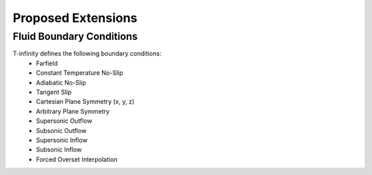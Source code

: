 Proposed Extensions
===================

Fluid Boundary Conditions
-------------------------


T-infinity defines the following boundary conditions:
    - Farfield
    - Constant Temperature No-Slip
    - Adiabatic No-Slip
    - Tangent Slip
    - Cartesian Plane Symmetry (x, y, z)
    - Arbitrary Plane Symmetry
    - Supersonic Outflow
    - Subsonic Outflow
    - Supersonic Inflow
    - Subsonic Inflow
    - Forced Overset Interpolation

